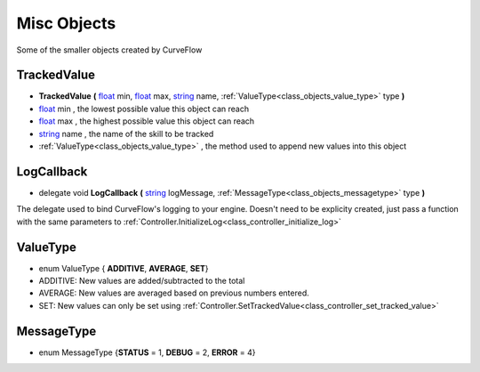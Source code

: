 .. _class_objects:


Misc Objects
============

Some of the smaller objects created by CurveFlow

.. _class_objects_trackedvalue:

**TrackedValue**
----------------

- **TrackedValue** **(** float_ min, float_ max, string_ name, :ref:`ValueType<class_objects_value_type>` type **)**
- float_ min , the lowest possible value this object can reach
- float_ max , the highest possible value this object can reach
- string_ name , the name of the skill to be tracked
- :ref:`ValueType<class_objects_value_type>` , the method used to append new values into this object

.. _class_objects_logcallback:

**LogCallback**
---------------

- delegate void **LogCallback** **(** string_ logMessage, :ref:`MessageType<class_objects_messagetype>` type **)**

The delegate used to bind CurveFlow's logging to your engine. Doesn't need to be explicity created, just pass a function with the same parameters 
to :ref:`Controller.InitializeLog<class_controller_initialize_log>`

.. _class_objects_value_type:

**ValueType**
-------------

- enum ValueType { **ADDITIVE**, **AVERAGE**, **SET**}
- ADDITIVE: New values are added/subtracted to the total
- AVERAGE: New values are averaged based on previous numbers entered.
- SET: New values can only be set using :ref:`Controller.SetTrackedValue<class_controller_set_tracked_value>`

.. _class_objects_messagetype:

**MessageType**
---------------

- enum MessageType {**STATUS** = 1, **DEBUG** = 2, **ERROR** = 4}

.. _string: https://docs.microsoft.com/en-us/dotnet/csharp/programming-guide/strings/

.. _float: https://docs.microsoft.com/en-us/dotnet/csharp/language-reference/keywords/float
